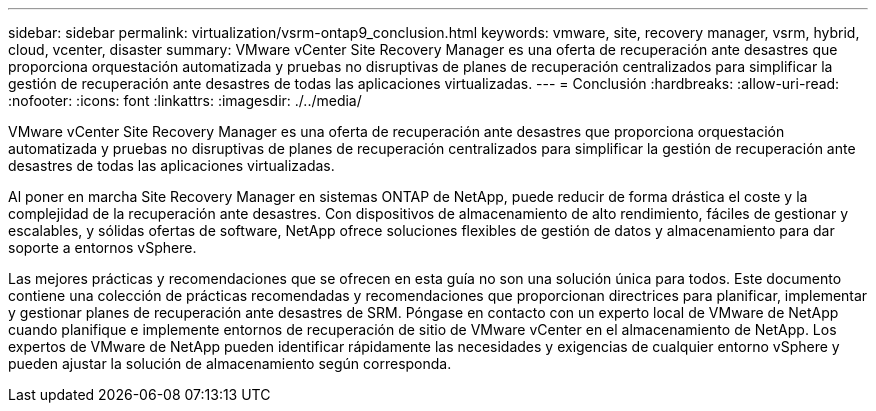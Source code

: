 ---
sidebar: sidebar 
permalink: virtualization/vsrm-ontap9_conclusion.html 
keywords: vmware, site, recovery manager, vsrm, hybrid, cloud, vcenter, disaster 
summary: VMware vCenter Site Recovery Manager es una oferta de recuperación ante desastres que proporciona orquestación automatizada y pruebas no disruptivas de planes de recuperación centralizados para simplificar la gestión de recuperación ante desastres de todas las aplicaciones virtualizadas. 
---
= Conclusión
:hardbreaks:
:allow-uri-read: 
:nofooter: 
:icons: font
:linkattrs: 
:imagesdir: ./../media/


[role="lead"]
VMware vCenter Site Recovery Manager es una oferta de recuperación ante desastres que proporciona orquestación automatizada y pruebas no disruptivas de planes de recuperación centralizados para simplificar la gestión de recuperación ante desastres de todas las aplicaciones virtualizadas.

Al poner en marcha Site Recovery Manager en sistemas ONTAP de NetApp, puede reducir de forma drástica el coste y la complejidad de la recuperación ante desastres. Con dispositivos de almacenamiento de alto rendimiento, fáciles de gestionar y escalables, y sólidas ofertas de software, NetApp ofrece soluciones flexibles de gestión de datos y almacenamiento para dar soporte a entornos vSphere.

Las mejores prácticas y recomendaciones que se ofrecen en esta guía no son una solución única para todos. Este documento contiene una colección de prácticas recomendadas y recomendaciones que proporcionan directrices para planificar, implementar y gestionar planes de recuperación ante desastres de SRM. Póngase en contacto con un experto local de VMware de NetApp cuando planifique e implemente entornos de recuperación de sitio de VMware vCenter en el almacenamiento de NetApp. Los expertos de VMware de NetApp pueden identificar rápidamente las necesidades y exigencias de cualquier entorno vSphere y pueden ajustar la solución de almacenamiento según corresponda.
